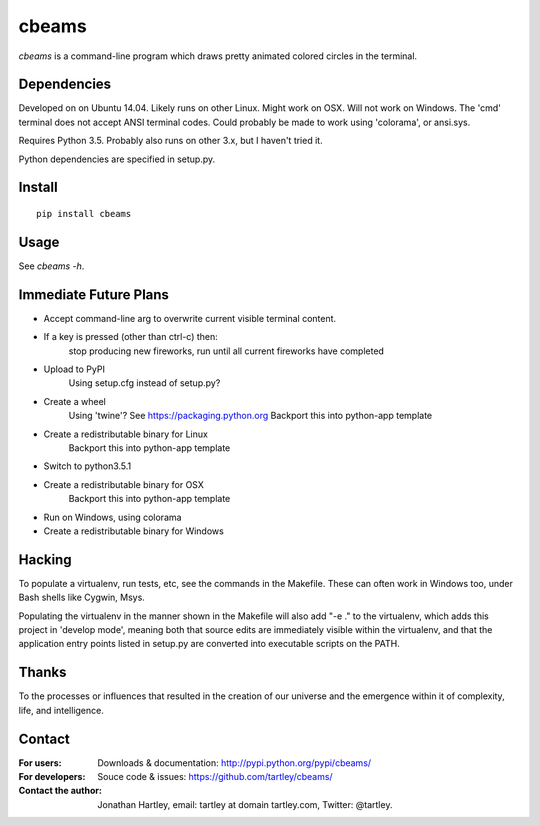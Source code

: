 cbeams
======

`cbeams` is a command-line program which draws pretty animated colored circles
in the terminal.

Dependencies
------------

Developed on on Ubuntu 14.04.
Likely runs on other Linux.
Might work on OSX.
Will not work on Windows. The 'cmd' terminal does not accept ANSI terminal
codes. Could probably be made to work using 'colorama', or ansi.sys.

Requires Python 3.5. Probably also runs on other 3.x, but I haven't tried it.

Python dependencies are specified in setup.py.

Install
-------

::

    pip install cbeams

Usage
-----

See `cbeams -h`.

Immediate Future Plans
----------------------
* Accept command-line arg to overwrite current visible terminal content.
* If a key is pressed (other than ctrl-c) then:
    stop producing new fireworks,
    run until all current fireworks have completed
* Upload to PyPI
    Using setup.cfg instead of setup.py?
* Create a wheel
    Using 'twine'? See https://packaging.python.org
    Backport this into python-app template
* Create a redistributable binary for Linux
    Backport this into python-app template
* Switch to python3.5.1
* Create a redistributable binary for OSX
    Backport this into python-app template
* Run on Windows, using colorama
* Create a redistributable binary for Windows

Hacking
-------

To populate a virtualenv, run tests, etc, see the commands in the Makefile.
These can often work in Windows too, under Bash shells like Cygwin, Msys.

Populating the virtualenv in the manner shown in the Makefile will also
add "-e ." to the virtualenv, which adds this project in 'develop mode',
meaning both that source edits are immediately visible within the virtualenv,
and that the application entry points listed in setup.py are converted into
executable scripts on the PATH.

Thanks
------

To the processes or influences that resulted in the creation of our universe
and the emergence within it of complexity, life, and intelligence.

Contact
-------

:For users: Downloads & documentation:
    http://pypi.python.org/pypi/cbeams/

:For developers: Souce code & issues:
    https://github.com/tartley/cbeams/

:Contact the author:
    Jonathan Hartley, email: tartley at domain tartley.com, Twitter: @tartley.

